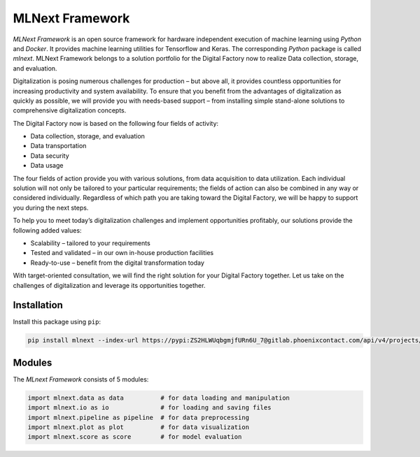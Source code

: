 
MLNext Framework
================

*MLNext Framework* is an open source framework for hardware independent execution of
machine learning using *Python* and *Docker*.
It provides machine learning utilities for Tensorflow and Keras.
The corresponding *Python* package is called *mlnext*.
MLNext Framework belongs to a solution portfolio for the Digital Factory now to realize Data collection, storage, and evaluation.

Digitalization is posing numerous challenges for production – but above all, it provides countless opportunities for increasing productivity and system availability. To ensure that you benefit from the advantages of digitalization as quickly as possible, we will provide you with needs-based support – from installing simple stand-alone solutions to comprehensive digitalization concepts.

The Digital Factory now is based on the following four fields of activity:

- Data collection, storage, and evaluation
- Data transportation
- Data security
- Data usage

The four fields of action provide you with various solutions, from data acquisition to data utilization. Each individual solution will not only be tailored to your particular requirements; the fields of action can also be combined in any way or considered individually. Regardless of which path you are taking toward the Digital Factory, we will be happy to support you during the next steps.

To help you to meet today’s digitalization challenges and implement opportunities profitably, our solutions provide the following added values:

- Scalability – tailored to your requirements
- Tested and validated – in our own in-house production facilities
- Ready-to-use – benefit from the digital transformation today

With target-oriented consultation, we will find the right solution for your Digital Factory together. Let us take on the challenges of digitalization and leverage its opportunities together.


Installation
------------

Install this package using ``pip``\ :

.. code-block:: bash

   pip install mlnext --index-url https://pypi:ZS2HLWUqbgmjfURn6U_7@gitlab.phoenixcontact.com/api/v4/projects/771/packages/pypi/simple --trusted-host gitlab.phoenixcontact.com

Modules
-------

The *MLnext Framework* consists of 5 modules:

.. code-block:: python

   import mlnext.data as data          # for data loading and manipulation
   import mlnext.io as io              # for loading and saving files
   import mlnext.pipeline as pipeline  # for data preprocessing
   import mlnext.plot as plot          # for data visualization
   import mlnext.score as score        # for model evaluation
